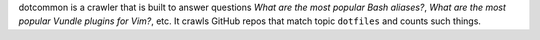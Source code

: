 dotcommon is a crawler that is built to answer questions
*What are the most popular Bash aliases?*,
*What are the most popular Vundle plugins for Vim?*, etc.
It crawls GitHub repos that match topic ``dotfiles`` and counts such things.

.. contents:: Navigation:
